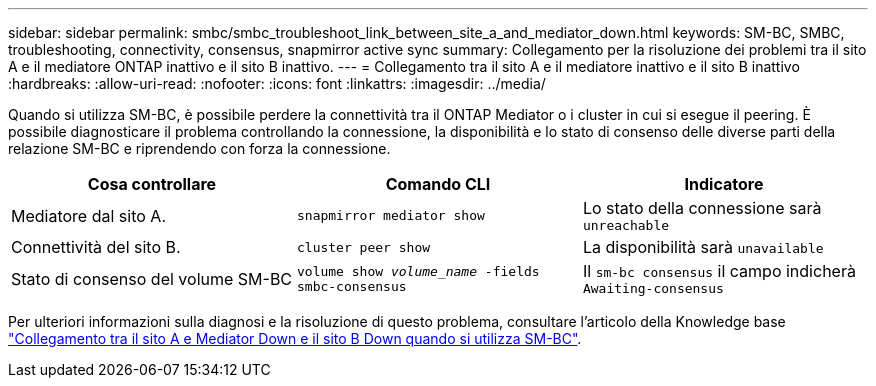 ---
sidebar: sidebar 
permalink: smbc/smbc_troubleshoot_link_between_site_a_and_mediator_down.html 
keywords: SM-BC, SMBC, troubleshooting, connectivity, consensus, snapmirror active sync 
summary: Collegamento per la risoluzione dei problemi tra il sito A e il mediatore ONTAP inattivo e il sito B inattivo. 
---
= Collegamento tra il sito A e il mediatore inattivo e il sito B inattivo
:hardbreaks:
:allow-uri-read: 
:nofooter: 
:icons: font
:linkattrs: 
:imagesdir: ../media/


[role="lead"]
Quando si utilizza SM-BC, è possibile perdere la connettività tra il ONTAP Mediator o i cluster in cui si esegue il peering. È possibile diagnosticare il problema controllando la connessione, la disponibilità e lo stato di consenso delle diverse parti della relazione SM-BC e riprendendo con forza la connessione.

[cols="3"]
|===
| Cosa controllare | Comando CLI | Indicatore 


| Mediatore dal sito A. | `snapmirror mediator show` | Lo stato della connessione sarà `unreachable` 


| Connettività del sito B. | `cluster peer show` | La disponibilità sarà `unavailable` 


| Stato di consenso del volume SM-BC | `volume show _volume_name_ -fields smbc-consensus` | Il `sm-bc consensus` il campo indicherà `Awaiting-consensus` 
|===
Per ulteriori informazioni sulla diagnosi e la risoluzione di questo problema, consultare l'articolo della Knowledge base link:https://kb.netapp.com/Advice_and_Troubleshooting/Data_Protection_and_Security/SnapMirror/Link_between_Site_A_and_Mediator_down_and_Site_B_down_when_using_SM-BC["Collegamento tra il sito A e Mediator Down e il sito B Down quando si utilizza SM-BC"^].
